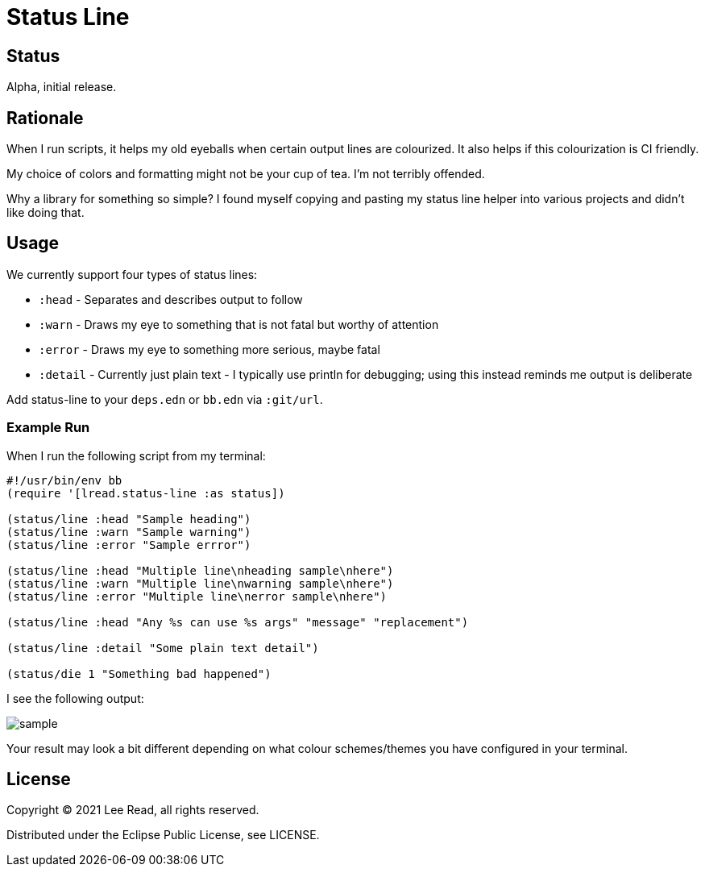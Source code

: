 = Status Line

== Status

Alpha, initial release.

== Rationale
When I run scripts, it helps my old eyeballs when certain output lines are colourized.
It also helps if this colourization is CI friendly.

My choice of colors and formatting might not be your cup of tea.
I'm not terribly offended.

Why a library for something so simple?
I found myself copying and pasting my status line helper into various projects and didn't like doing that.

== Usage
We currently support four types of status lines:

* `:head` - Separates and describes output to follow
* `:warn` - Draws my eye to something that is not fatal but worthy of attention
* `:error` - Draws my eye to something more serious, maybe fatal
* `:detail` - Currently just plain text - I typically use println for debugging; using this instead reminds me output is deliberate

Add status-line to your `deps.edn` or `bb.edn` via `:git/url`.

=== Example Run

When I run the following script from my terminal:
[source,clojure]
----
#!/usr/bin/env bb
(require '[lread.status-line :as status])

(status/line :head "Sample heading")
(status/line :warn "Sample warning")
(status/line :error "Sample errror")

(status/line :head "Multiple line\nheading sample\nhere")
(status/line :warn "Multiple line\nwarning sample\nhere")
(status/line :error "Multiple line\nerror sample\nhere")

(status/line :head "Any %s can use %s args" "message" "replacement")

(status/line :detail "Some plain text detail")

(status/die 1 "Something bad happened")
----

I see the following output:

image::sample.png[]

Your result may look a bit different depending on what colour schemes/themes you have configured in your terminal.

== License
Copyright © 2021 Lee Read, all rights reserved.

Distributed under the Eclipse Public License, see LICENSE.
